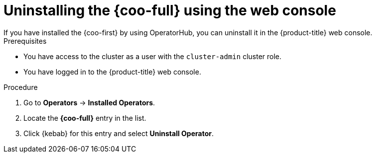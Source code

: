 // Module included in the following assemblies:

// * monitoring/cluster_observability_operator/installing-the-cluster-observability-operator.adoc

:_mod-docs-content-type: PROCEDURE
[id="uninstalling-the-cluster-observability-operator-using-the-web-console_{context}"]
= Uninstalling the {coo-full} using the web console
If you have installed the {coo-first} by using OperatorHub, you can uninstall it in the {product-title} web console.

.Prerequisites

* You have access to the cluster as a user with the `cluster-admin` cluster role.
* You have logged in to the {product-title} web console.

.Procedure

. Go to *Operators* -> *Installed Operators*.

. Locate the *{coo-full}* entry in the list.

. Click {kebab} for this entry and select *Uninstall Operator*.
